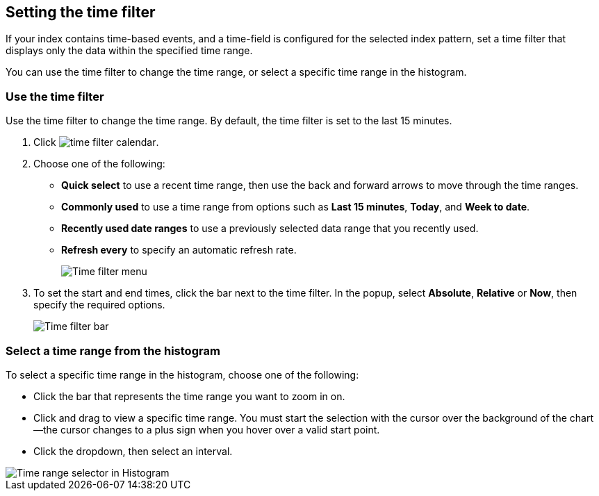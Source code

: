 [[set-time-filter]]
== Setting the time filter
If your index contains time-based events, and a time-field is configured for the 
selected index pattern, set a time filter that displays only the data within the 
specified time range.

You can use the time filter to change the time range, or select a specific time 
range in the histogram.

[float]
[[use-time-filter]]
=== Use the time filter

Use the time filter to change the time range. By default, the time filter is set 
to the last 15 minutes.

. Click image:images/time-filter-calendar.png[]. 

. Choose one of the following:

* *Quick select* to use a recent time range, then use the back and forward 
  arrows to move through the time ranges.
  
* *Commonly used* to use a time range from options such as *Last 15 minutes*, 
  *Today*, and *Week to date*.
  
* *Recently used date ranges* to use a previously selected data range that 
  you recently used.
  
* *Refresh every* to specify an automatic refresh rate.
+
[role="screenshot"]
image::images/Timepicker-View.png[Time filter menu]

. To set the start and end times, click the bar next to the time filter. 
In the popup, select *Absolute*, *Relative* or *Now*, then specify the required 
options.
+
[role="screenshot"]
image::images/time-filter-bar.png[Time filter bar]

[float]
=== Select a time range from the histogram

To select a specific time range in the histogram, choose one of the following:

* Click the bar that represents the time range you want to zoom in on.

* Click and drag to view a specific time range. You must start the selection with
the cursor over the background of the chart--the cursor changes to a plus sign
when you hover over a valid start point.

* Click the dropdown, then select an interval.

[role="screenshot"]
image::images/Histogram-Time.png[Time range selector in Histogram]

